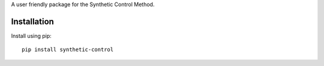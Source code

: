 .. raw:: html

   <h1>Synthetic Control</h1>

A user friendly package for the Synthetic Control Method.

Installation
------------
Install using pip::

   pip install synthetic-control
